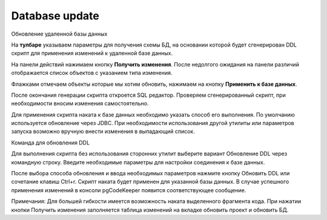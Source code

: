 ============
Database update
============

Обновление удаленной базы данных

На **тулбаре** указываем параметры для получения схемы БД, на основании которой будет сгенерирован DDL скрипт для применения изменений к удаленной базе данных.

На панели действий нажимаем кнопку **Получить изменения**. После недолгого ожидания на панели различий отображается список объектов с указанием типа изменения.

.. image:: ../images/changes_list.png

Флажками отмечаем объекты которые мы хотим обновить, нажимаем на кнопку **Применить к базе данных**.

После окончания генерации скрипта откроется SQL редактор. Проверяем сгенерированный скрипт, при необходимости вносим изменения самостоятельно.

Для применения скрипта наката к базе данных необходимо указать способ его выполнения. По умолчанию используется обновление через JDBC. При необходимости использования другой утилиты или параметров запуска возможно вручную внести изменения в выпадающий список.

Команда для обновления DDL


Для выполнения скрипта без использования сторонних утилит выберите вариант Обновление DDL через командную строку. Введите необходимые параметры для настройки соединения к базе данных.

После выбора способа обновления и ввода необходимых параметров нажмите кнопку Обновить DDL или сочетание клавиш Ctrl+r. Скрипт наката будет применен для указанной базы данных. В случае успешного применения изменений в консоли pgCodeKeeper появится соответствующее сообщение.

Примечания: Для большей гибкости имеется возможность наката выделенного фрагмента кода. При нажатии кнопки Получить изменения заполняется таблица изменений на вкладке обновить проект и обновить БД.